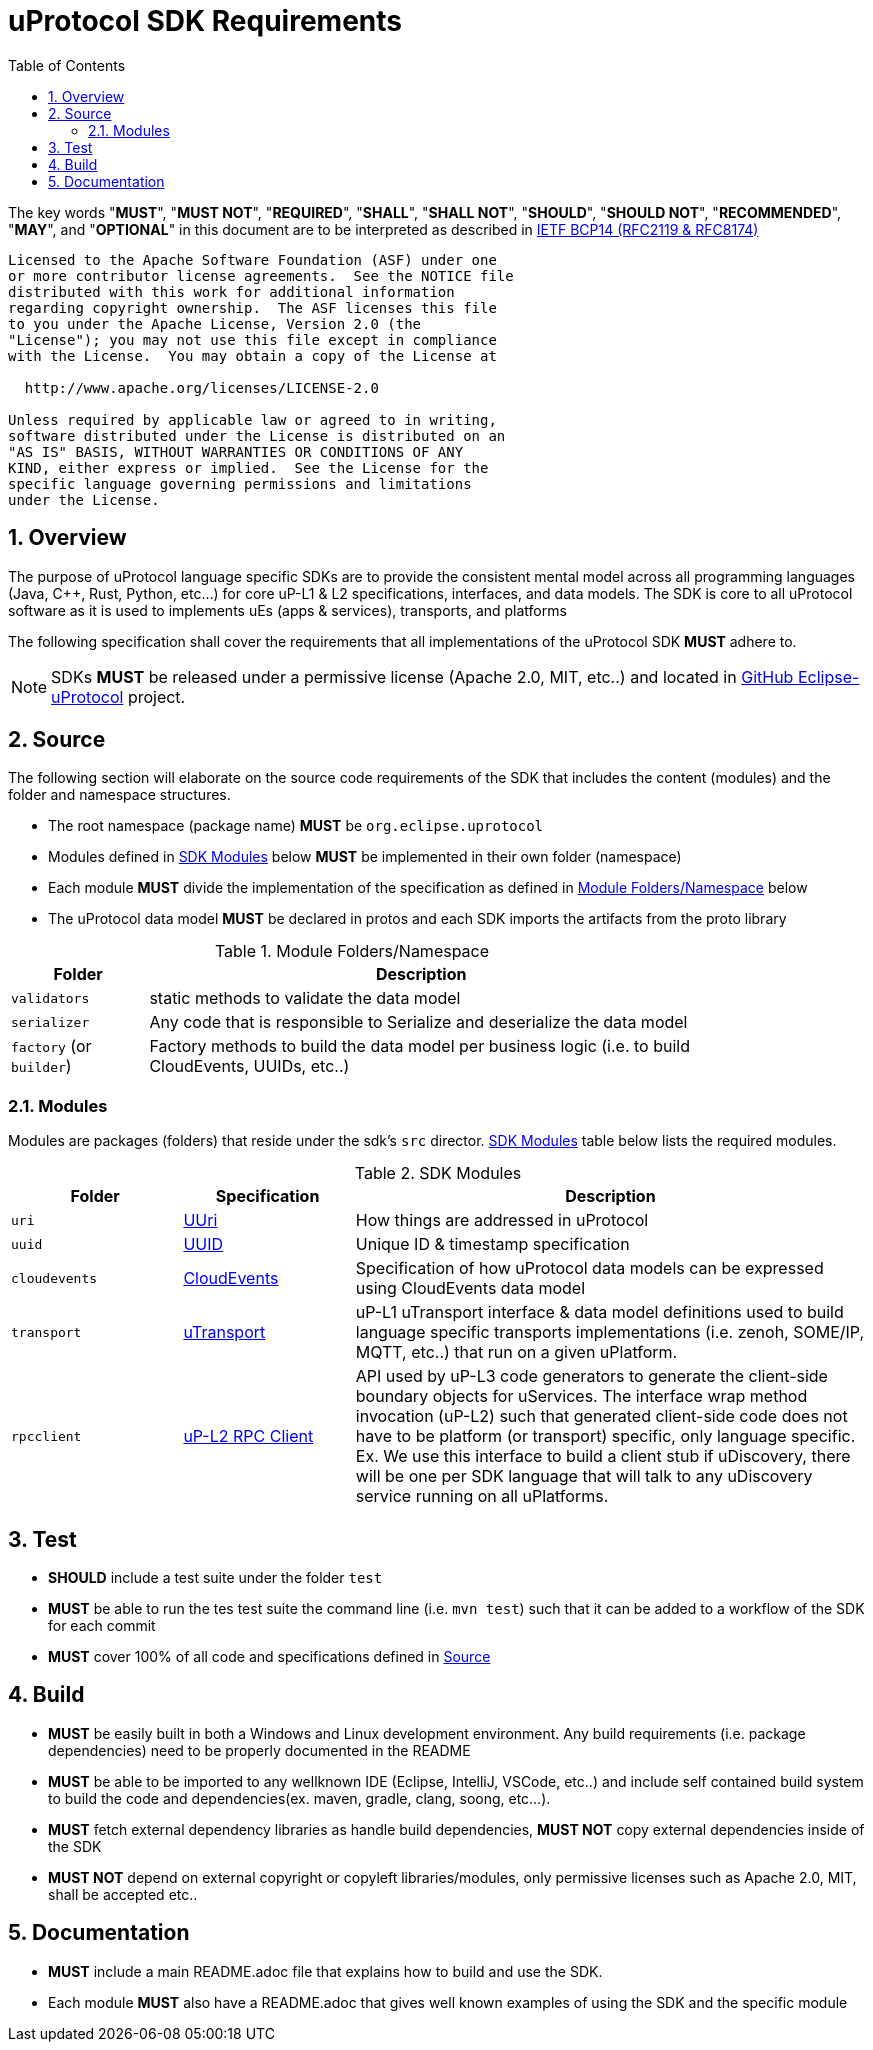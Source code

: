 = uProtocol SDK Requirements
:toc:
:sectnums:

The key words "*MUST*", "*MUST NOT*", "*REQUIRED*", "*SHALL*", "*SHALL NOT*", "*SHOULD*", "*SHOULD NOT*", "*RECOMMENDED*", "*MAY*", and "*OPTIONAL*" in this document are to be interpreted as described in https://www.rfc-editor.org/info/bcp14[IETF BCP14 (RFC2119 & RFC8174)]

----
Licensed to the Apache Software Foundation (ASF) under one
or more contributor license agreements.  See the NOTICE file
distributed with this work for additional information
regarding copyright ownership.  The ASF licenses this file
to you under the Apache License, Version 2.0 (the
"License"); you may not use this file except in compliance
with the License.  You may obtain a copy of the License at

  http://www.apache.org/licenses/LICENSE-2.0

Unless required by applicable law or agreed to in writing,
software distributed under the License is distributed on an
"AS IS" BASIS, WITHOUT WARRANTIES OR CONDITIONS OF ANY
KIND, either express or implied.  See the License for the
specific language governing permissions and limitations
under the License.
----

== Overview
The purpose of uProtocol language specific SDKs are to provide the consistent mental model across all programming languages (Java, C++, Rust, Python, etc...) for core uP-L1 & L2 specifications, interfaces, and data models. The SDK is core to all uProtocol software as it is used to implements uEs (apps & services), transports, and platforms 

The following specification shall cover the requirements that all implementations of the uProtocol SDK *MUST* adhere to.

NOTE: SDKs *MUST* be released under a permissive license (Apache 2.0, MIT, etc..) and located in https://github.com/eclipse-uprotocol[GitHub Eclipse-uProtocol] project.


== Source 
The following section will elaborate on the source code requirements of the SDK that includes the content (modules) and the folder and namespace structures.

* The root namespace (package name) *MUST* be `org.eclipse.uprotocol`
* Modules defined in <<content>> below *MUST* be implemented in their own folder (namespace)
* Each module *MUST* divide the implementation of the specification as defined in <<folders>> below

* The uProtocol data model *MUST* be declared in protos and each SDK imports the artifacts from the proto library


.Module Folders/Namespace
[#folders,width="80%",cols="20%,80%",options="header"]
|===
| Folder | Description

| `validators`
| static methods to validate the data model

| `serializer`
| Any code that is responsible to Serialize and deserialize the data model

| `factory` (or `builder`)
| Factory methods to build the data model per business logic (i.e. to build CloudEvents, UUIDs, etc..)

|===


=== Modules

Modules are packages (folders) that reside under the sdk's `src` director. <<content>> table below lists the required modules.

.SDK Modules
[#content,width="100%",cols="20%,20%,60%",options="header"]
|===
| Folder | Specification |Description

| `uri`
| link:basics/uri.adoc[UUri]
| How things are addressed in uProtocol

| `uuid`
| link:basics/uuid.adoc[UUID]
| Unique ID & timestamp specification 

| `cloudevents`
| link:up-l1/cloudevents.adoc[CloudEvents]
| Specification of how uProtocol data models can be expressed using CloudEvents data model

| `transport`
| link:up-l1/README.adoc[uTransport]
| uP-L1 uTransport interface & data model definitions used to build language specific transports implementations (i.e. zenoh, SOME/IP, MQTT, etc..) that run on a given uPlatform.

| `rpcclient`
| link:up-l2/rpcclient.adoc[uP-L2 RPC Client]
| API used by uP-L3 code generators to generate the client-side boundary objects for uServices. The interface wrap method invocation (uP-L2) such that generated client-side code does not have to be platform (or transport) specific, only language specific. Ex. We use this interface to build a client stub if uDiscovery, there will be one per SDK language that will talk to any uDiscovery service running on all uPlatforms. 

|===


== Test

 * *SHOULD* include a test suite under the folder `test`
 * *MUST* be able to run the tes test suite the command line (i.e. `mvn test`) such that it can be added to a workflow of the SDK for each commit
 * *MUST* cover 100% of all code and specifications defined in <<Source>>


== Build

 * *MUST* be easily built in both a Windows and Linux development environment. Any build requirements (i.e. package dependencies) need to be properly documented in the README
* *MUST* be able to be imported to any wellknown IDE (Eclipse, IntelliJ, VSCode, etc..) and include self contained build system to build the code and dependencies(ex. maven, gradle, clang, soong, etc...).
* *MUST* fetch external dependency libraries as handle build dependencies, *MUST NOT* copy external dependencies inside of the SDK
* *MUST NOT* depend on external copyright or copyleft libraries/modules, only permissive licenses such as Apache 2.0, MIT, shall be accepted etc..


== Documentation

 * *MUST* include a main README.adoc file that explains how to build and use the SDK. 
 * Each module *MUST* also have a README.adoc that gives well known examples of using the SDK and the specific module
